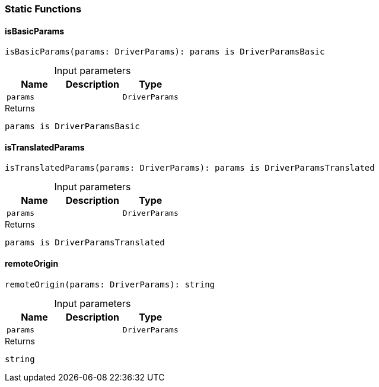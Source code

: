[#_connectionStaticFunctions]
=== Static Functions

// tag::methods[]
[#_isBasicParams_isBasicParams_params_DriverParams]
==== isBasicParams

[source,typescript]
----
isBasicParams(params: DriverParams): params is DriverParamsBasic
----



[caption=""]
.Input parameters
[cols=",,"]
[options="header"]
|===
|Name |Description |Type
a| `params` a|  a| `DriverParams`
|===

[caption=""]
.Returns
`params is DriverParamsBasic`

[#_isTranslatedParams_isTranslatedParams_params_DriverParams]
==== isTranslatedParams

[source,typescript]
----
isTranslatedParams(params: DriverParams): params is DriverParamsTranslated
----



[caption=""]
.Input parameters
[cols=",,"]
[options="header"]
|===
|Name |Description |Type
a| `params` a|  a| `DriverParams`
|===

[caption=""]
.Returns
`params is DriverParamsTranslated`

[#_remoteOrigin_remoteOrigin_params_DriverParams]
==== remoteOrigin

[source,typescript]
----
remoteOrigin(params: DriverParams): string
----



[caption=""]
.Input parameters
[cols=",,"]
[options="header"]
|===
|Name |Description |Type
a| `params` a|  a| `DriverParams`
|===

[caption=""]
.Returns
`string`

// end::methods[]

